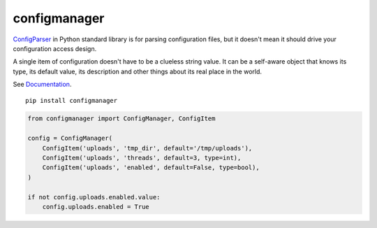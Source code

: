 configmanager
=============

.. image:: https://travis-ci.org/jbasko/configmanager.svg?branch=master
    :target: https://travis-ci.org/jbasko/configmanager

ConfigParser_ in Python standard library is for parsing configuration files, but it doesn't mean it
should drive your configuration access design.

A single item of configuration doesn't have to be a clueless string value.
It can be a self-aware object that knows its type, its default value, its description and other
things about its real place in the world.

See Documentation_.

::

    pip install configmanager

.. code-block:: python

    from configmanager import ConfigManager, ConfigItem

    config = ConfigManager(
        ConfigItem('uploads', 'tmp_dir', default='/tmp/uploads'),
        ConfigItem('uploads', 'threads', default=3, type=int),
        ConfigItem('uploads', 'enabled', default=False, type=bool),
    )

    if not config.uploads.enabled.value:
        config.uploads.enabled = True


.. _ConfigParser: https://docs.python.org/3/library/configparser.html
.. _Documentation: http://pythonhosted.org/configmanager
